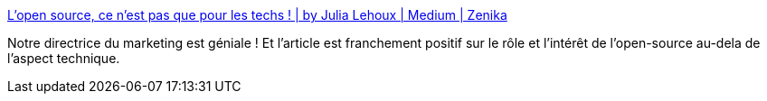 :jbake-type: post
:jbake-status: published
:jbake-title: L’open source, ce n’est pas que pour les techs ! | by Julia Lehoux | Medium | Zenika
:jbake-tags: open-source,communication,partage,télétravail,_mois_nov.,_année_2020
:jbake-date: 2020-11-06
:jbake-depth: ../
:jbake-uri: shaarli/1604689992000.adoc
:jbake-source: https://nicolas-delsaux.hd.free.fr/Shaarli?searchterm=https%3A%2F%2Fmedium.zenika.com%2Flopen-source-ce-n-est-pas-que-pour-les-techs-f6408ee986ca&searchtags=open-source+communication+partage+t%C3%A9l%C3%A9travail+_mois_nov.+_ann%C3%A9e_2020
:jbake-style: shaarli

https://medium.zenika.com/lopen-source-ce-n-est-pas-que-pour-les-techs-f6408ee986ca[L’open source, ce n’est pas que pour les techs ! | by Julia Lehoux | Medium | Zenika]

Notre directrice du marketing est géniale ! Et l'article est franchement positif sur le rôle et l'intérêt de l'open-source au-dela de l'aspect technique.
